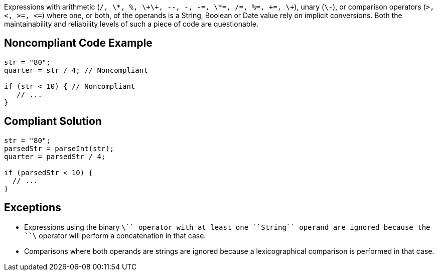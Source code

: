 Expressions with arithmetic (``++/, \*, %, \+\+, --, -, -=, \*=, /=, %=, +=, \+++``), unary (``++\-++``), or comparison operators (``++>, <, >=, <=++``) where one, or both, of the operands is a String, Boolean or Date value rely on implicit conversions. Both the maintainability and reliability levels of such a piece of code are questionable.


== Noncompliant Code Example

----
str = "80";
quarter = str / 4; // Noncompliant

if (str < 10) { // Noncompliant
   // ...
}
----


== Compliant Solution

----
str = "80";
parsedStr = parseInt(str);
quarter = parsedStr / 4;

if (parsedStr < 10) {
  // ...
}
----


== Exceptions

* Expressions using the binary ``++\+++`` operator with at least one ``++String++`` operand are ignored because the ``++\+++`` operator will perform a concatenation in that case.
* Comparisons where both operands are strings are ignored because a lexicographical comparison is performed in that case.

